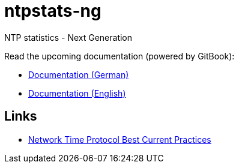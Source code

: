 = ntpstats-ng
:linkattrs:

NTP statistics - Next Generation

Read the upcoming documentation (powered by GitBook):

* link:https://www.gitbook.com/book/wols/ntpstats-ng/details/de/[Documentation (German)]
* link:https://www.gitbook.com/book/wols/ntpstats-ng/details/en/[Documentation (English)]

== Links

* https://tools.ietf.org/html/draft-ietf-ntp-bcp-02[Network Time Protocol Best Current Practices, window="_blank"]
